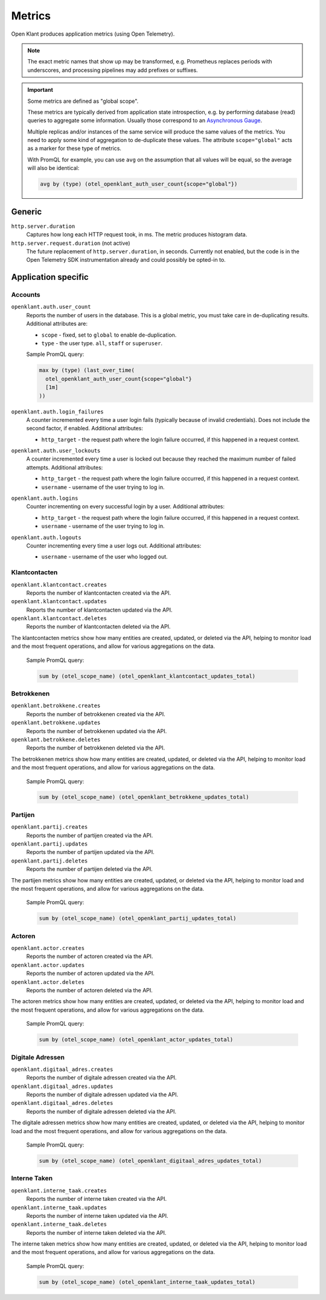 .. _installation_observability_metrics:

=======
Metrics
=======

Open Klant produces application metrics (using Open Telemetry).

.. note:: The exact metric names that show up may be transformed, e.g. Prometheus replaces
   periods with underscores, and processing pipelines may add prefixes or suffixes.

.. important:: Some metrics are defined as "global scope".

   These metrics are typically derived from application state introspection, e.g. by
   performing database (read) queries to aggregate some information. Usually those
   correspond to an `Asynchronous Gauge <https://opentelemetry.io/docs/specs/otel/metrics/api/#asynchronous-gauge>`_.

   Multiple replicas and/or instances of the same service will produce the same values
   of the metrics. You need to apply some kind of aggregation to de-duplicate these
   values. The attribute ``scope="global"``  acts as a marker for these type of metrics.

   With PromQL for example, you can use ``avg`` on the assumption that all values will
   be equal, so the average will also be identical:

   .. code-block:: promql

       avg by (type) (otel_openklant_auth_user_count{scope="global"})

Generic
=======

``http.server.duration``
    Captures how long each HTTP request took, in ms. The metric produces histogram data.

``http.server.request.duration`` (not active)
    The future replacement of ``http.server.duration``, in seconds. Currently not
    enabled, but the code is in the Open Telemetry SDK instrumentation already and could
    possibly be opted-in to.

Application specific
====================

Accounts
--------

``openklant.auth.user_count``
    Reports the number of users in the database. This is a global metric, you must take
    care in de-duplicating results. Additional attributes are:

    - ``scope`` - fixed, set to ``global`` to enable de-duplication.
    - ``type`` - the user type. ``all``, ``staff`` or ``superuser``.

    Sample PromQL query:

    .. code-block:: promql

        max by (type) (last_over_time(
          otel_openklant_auth_user_count{scope="global"}
          [1m]
        ))

``openklant.auth.login_failures``
    A counter incremented every time a user login fails (typically because of invalid
    credentials). Does not include the second factor, if enabled. Additional attributes:

    - ``http_target`` - the request path where the login failure occurred, if this
      happened in a request context.

``openklant.auth.user_lockouts``
    A counter incremented every time a user is locked out because they reached the
    maximum number of failed attempts. Additional attributes:

    - ``http_target`` - the request path where the login failure occurred, if this
      happened in a request context.
    - ``username`` - username of the user trying to log in.

``openklant.auth.logins``
    Counter incrementing on every successful login by a user. Additional attributes:

    - ``http_target`` - the request path where the login failure occurred, if this
      happened in a request context.
    - ``username`` - username of the user trying to log in.

``openklant.auth.logouts``
    Counter incrementing every time a user logs out. Additional attributes:

    - ``username`` - username of the user who logged out.

Klantcontacten
--------------


``openklant.klantcontact.creates``
    Reports the number of klantcontacten created via the API.

``openklant.klantcontact.updates``
    Reports the number of klantcontacten updated via the API.

``openklant.klantcontact.deletes``
    Reports the number of klantcontacten deleted via the API.

The klantcontacten metrics show how many entities are created, updated, or deleted via the API,
helping to monitor load and the most frequent operations, and allow for various aggregations on the data.

    Sample PromQL query:

    .. code-block:: promql

        sum by (otel_scope_name) (otel_openklant_klantcontact_updates_total)

Betrokkenen
-----------

``openklant.betrokkene.creates``
    Reports the number of betrokkenen created via the API.

``openklant.betrokkene.updates``
    Reports the number of betrokkenen updated via the API.

``openklant.betrokkene.deletes``
    Reports the number of betrokkenen deleted via the API.

The betrokkenen metrics show how many entities are created, updated, or deleted via the API,
helping to monitor load and the most frequent operations, and allow for various aggregations on the data.

    Sample PromQL query:

    .. code-block:: promql

        sum by (otel_scope_name) (otel_openklant_betrokkene_updates_total)

Partijen
--------

``openklant.partij.creates``
    Reports the number of partijen created via the API.

``openklant.partij.updates``
    Reports the number of partijen updated via the API.

``openklant.partij.deletes``
    Reports the number of partijen deleted via the API.

The partijen metrics show how many entities are created, updated, or deleted via the API,
helping to monitor load and the most frequent operations, and allow for various aggregations on the data.

    Sample PromQL query:

    .. code-block:: promql

        sum by (otel_scope_name) (otel_openklant_partij_updates_total)

Actoren
-------

``openklant.actor.creates``
    Reports the number of actoren created via the API.

``openklant.actor.updates``
    Reports the number of actoren updated via the API.

``openklant.actor.deletes``
    Reports the number of actoren deleted via the API.

The actoren metrics show how many entities are created, updated, or deleted via the API,
helping to monitor load and the most frequent operations, and allow for various aggregations on the data.

    Sample PromQL query:

    .. code-block:: promql

        sum by (otel_scope_name) (otel_openklant_actor_updates_total)

Digitale Adressen
-----------------

``openklant.digitaal_adres.creates``
    Reports the number of digitale adressen created via the API.

``openklant.digitaal_adres.updates``
    Reports the number of digitale adressen updated via the API.

``openklant.digitaal_adres.deletes``
    Reports the number of digitale adressen deleted via the API.

The digitale adressen metrics show how many entities are created, updated, or deleted via the API,
helping to monitor load and the most frequent operations, and allow for various aggregations on the data.

    Sample PromQL query:

    .. code-block:: promql

        sum by (otel_scope_name) (otel_openklant_digitaal_adres_updates_total)

Interne Taken
-------------

``openklant.interne_taak.creates``
    Reports the number of interne taken created via the API.

``openklant.interne_taak.updates``
    Reports the number of interne taken updated via the API.

``openklant.interne_taak.deletes``
    Reports the number of interne taken deleted via the API.

The interne taken metrics show how many entities are created, updated, or deleted via the API,
helping to monitor load and the most frequent operations, and allow for various aggregations on the data.

    Sample PromQL query:

    .. code-block:: promql

        sum by (otel_scope_name) (otel_openklant_interne_taak_updates_total)
